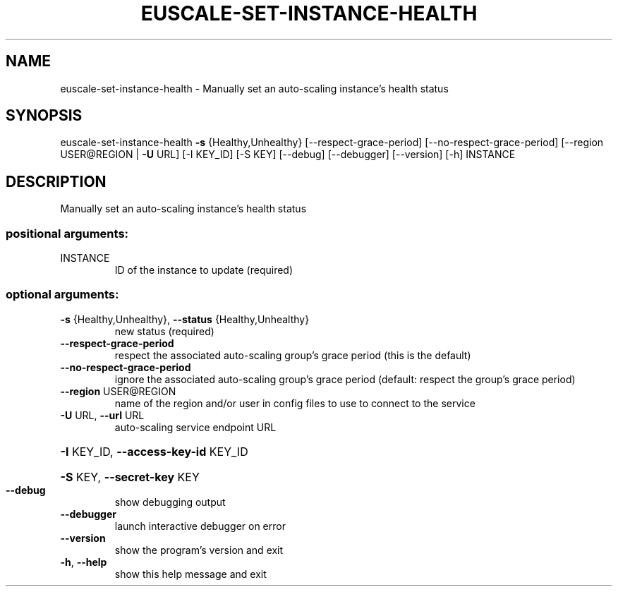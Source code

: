 .\" DO NOT MODIFY THIS FILE!  It was generated by help2man 1.41.2.
.TH EUSCALE-SET-INSTANCE-HEALTH "1" "August 2013" "euca2ools 3.0.1" "User Commands"
.SH NAME
euscale-set-instance-health \- Manually set an auto-scaling instance's health status
.SH SYNOPSIS
euscale\-set\-instance\-health \fB\-s\fR {Healthy,Unhealthy}
[\-\-respect\-grace\-period]
[\-\-no\-respect\-grace\-period]
[\-\-region USER@REGION | \fB\-U\fR URL] [\-I KEY_ID]
[\-S KEY] [\-\-debug] [\-\-debugger] [\-\-version]
[\-h]
INSTANCE
.SH DESCRIPTION
Manually set an auto\-scaling instance's health status
.SS "positional arguments:"
.TP
INSTANCE
ID of the instance to update (required)
.SS "optional arguments:"
.TP
\fB\-s\fR {Healthy,Unhealthy}, \fB\-\-status\fR {Healthy,Unhealthy}
new status (required)
.TP
\fB\-\-respect\-grace\-period\fR
respect the associated auto\-scaling group's grace
period (this is the default)
.TP
\fB\-\-no\-respect\-grace\-period\fR
ignore the associated auto\-scaling group's grace
period (default: respect the group's grace period)
.TP
\fB\-\-region\fR USER@REGION
name of the region and/or user in config files to use
to connect to the service
.TP
\fB\-U\fR URL, \fB\-\-url\fR URL
auto\-scaling service endpoint URL
.HP
\fB\-I\fR KEY_ID, \fB\-\-access\-key\-id\fR KEY_ID
.HP
\fB\-S\fR KEY, \fB\-\-secret\-key\fR KEY
.TP
\fB\-\-debug\fR
show debugging output
.TP
\fB\-\-debugger\fR
launch interactive debugger on error
.TP
\fB\-\-version\fR
show the program's version and exit
.TP
\fB\-h\fR, \fB\-\-help\fR
show this help message and exit
